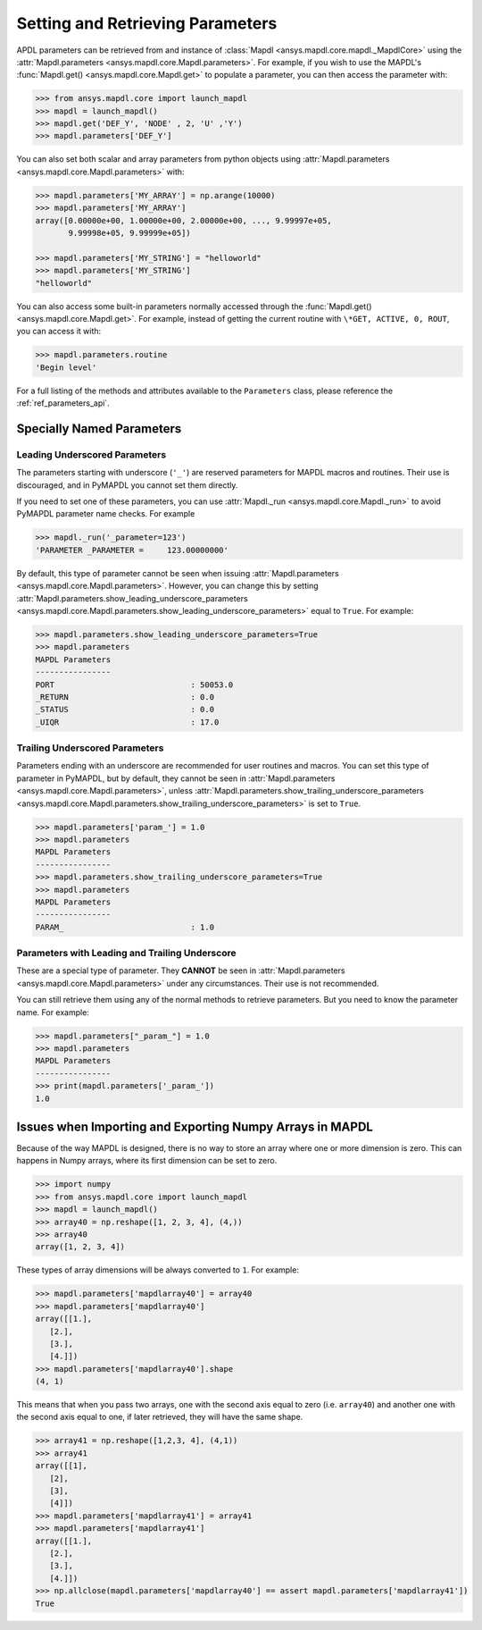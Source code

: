 *********************************
Setting and Retrieving Parameters
*********************************
APDL parameters can be retrieved from and instance of :class:`Mapdl
<ansys.mapdl.core.mapdl._MapdlCore>` using the :attr:`Mapdl.parameters
<ansys.mapdl.core.Mapdl.parameters>`.  For example, if you wish to use
the MAPDL's :func:`Mapdl.get() <ansys.mapdl.core.Mapdl.get>` to
populate a parameter, you can then access the parameter with:

.. code:: python

   >>> from ansys.mapdl.core import launch_mapdl
   >>> mapdl = launch_mapdl()
   >>> mapdl.get('DEF_Y', 'NODE' , 2, 'U' ,'Y')
   >>> mapdl.parameters['DEF_Y']

You can also set both scalar and array parameters from python objects
using :attr:`Mapdl.parameters <ansys.mapdl.core.Mapdl.parameters>`
with:

.. code:: python

   >>> mapdl.parameters['MY_ARRAY'] = np.arange(10000)
   >>> mapdl.parameters['MY_ARRAY']
   array([0.00000e+00, 1.00000e+00, 2.00000e+00, ..., 9.99997e+05,
          9.99998e+05, 9.99999e+05])

   >>> mapdl.parameters['MY_STRING'] = "helloworld"
   >>> mapdl.parameters['MY_STRING']
   "helloworld"

You can also access some built-in parameters normally accessed through
the :func:`Mapdl.get() <ansys.mapdl.core.Mapdl.get>`.  For example,
instead of getting the current routine with ``\*GET, ACTIVE, 0,
ROUT``, you can access it with:

.. code:: python

  >>> mapdl.parameters.routine
  'Begin level'


For a full listing of the methods and attributes available to the
``Parameters`` class, please reference the :ref:`ref_parameters_api`.



.. _ref_special_named_param:

Specially Named Parameters
==========================

Leading Underscored Parameters
------------------------------

The parameters starting with underscore (``'_'``) are reserved parameters
for MAPDL macros and routines. Their use is discouraged, and in PyMAPDL
you cannot set them directly.

If you need to set one of these parameters, you can use
:attr:`Mapdl._run <ansys.mapdl.core.Mapdl._run>`
to avoid PyMAPDL parameter name checks. For example


.. code:: python

   >>> mapdl._run('_parameter=123')
   'PARAMETER _PARAMETER =     123.00000000'

By default, this type of parameter cannot be seen when issuing
:attr:`Mapdl.parameters <ansys.mapdl.core.Mapdl.parameters>`.
However, you can change this by setting
:attr:`Mapdl.parameters.show_leading_underscore_parameters 
<ansys.mapdl.core.Mapdl.parameters.show_leading_underscore_parameters>`
equal to ``True``.
For example:


.. code:: python

   >>> mapdl.parameters.show_leading_underscore_parameters=True
   >>> mapdl.parameters
   MAPDL Parameters
   ----------------
   PORT                             : 50053.0
   _RETURN                          : 0.0
   _STATUS                          : 0.0
   _UIQR                            : 17.0


Trailing Underscored Parameters
-------------------------------

Parameters ending with an underscore are recommended for user routines
and macros.
You can set this type of parameter in PyMAPDL, but by default,
they cannot be seen in
:attr:`Mapdl.parameters <ansys.mapdl.core.Mapdl.parameters>`, unless
:attr:`Mapdl.parameters.show_trailing_underscore_parameters 
<ansys.mapdl.core.Mapdl.parameters.show_trailing_underscore_parameters>`
is set to ``True``.


.. code:: python

   >>> mapdl.parameters['param_'] = 1.0
   >>> mapdl.parameters
   MAPDL Parameters
   ----------------
   >>> mapdl.parameters.show_trailing_underscore_parameters=True
   >>> mapdl.parameters
   MAPDL Parameters
   ----------------
   PARAM_                           : 1.0


Parameters with Leading and Trailing Underscore
-----------------------------------------------

These are a special type of parameter. They **CANNOT** be seen in :attr:`Mapdl.parameters <ansys.mapdl.core.Mapdl.parameters>` under any circumstances. Their use is not recommended.

You can still retrieve them using any of the normal methods
to retrieve parameters. But you need to know the parameter name.
For example:


.. code:: python

   >>> mapdl.parameters["_param_"] = 1.0
   >>> mapdl.parameters
   MAPDL Parameters
   ----------------
   >>> print(mapdl.parameters['_param_'])
   1.0



.. _ref_numpy_arrays_in_mapdl:
Issues when Importing and Exporting Numpy Arrays in MAPDL
=========================================================

Because of the way MAPDL is designed, there is no way to store an
array where one or more dimension is zero.
This can happens in Numpy arrays, where its first dimension can be
set to zero.

.. code:: python

   >>> import numpy
   >>> from ansys.mapdl.core import launch_mapdl
   >>> mapdl = launch_mapdl()
   >>> array40 = np.reshape([1, 2, 3, 4], (4,))
   >>> array40
   array([1, 2, 3, 4])


These types of array dimensions will be always converted to ``1``.
For example:

.. code:: python

   >>> mapdl.parameters['mapdlarray40'] = array40
   >>> mapdl.parameters['mapdlarray40']
   array([[1.],
      [2.],
      [3.],
      [4.]])
   >>> mapdl.parameters['mapdlarray40'].shape
   (4, 1)

This means that when you pass two arrays, one with the second axis equal
to zero (i.e. ``array40``) and another one with the second axis equal
to one, if later retrieved, they will have the same
shape.

.. code:: python

   >>> array41 = np.reshape([1,2,3, 4], (4,1))
   >>> array41
   array([[1],
      [2],
      [3],
      [4]])
   >>> mapdl.parameters['mapdlarray41'] = array41
   >>> mapdl.parameters['mapdlarray41']
   array([[1.],
      [2.],
      [3.],
      [4.]])
   >>> np.allclose(mapdl.parameters['mapdlarray40'] == assert mapdl.parameters['mapdlarray41'])
   True